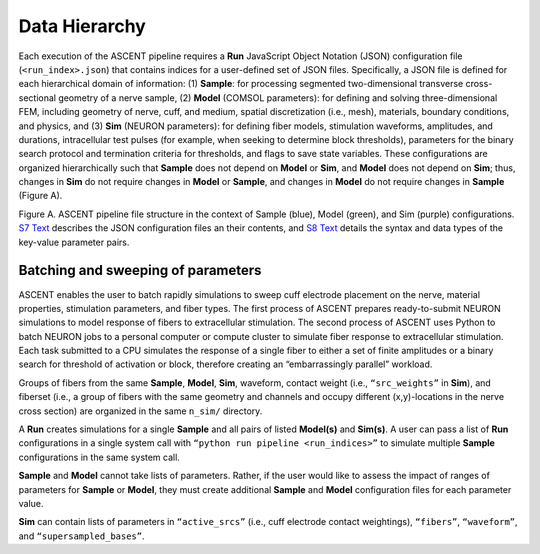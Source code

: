 Data Hierarchy
==============

Each execution of the ASCENT pipeline requires a **Run** JavaScript
Object Notation (JSON) configuration file (``<run_index>.json``) that
contains indices for a user-defined set of JSON files. Specifically, a
JSON file is defined for each hierarchical domain of information: (1)
**Sample**: for processing segmented two-dimensional transverse
cross-sectional geometry of a nerve sample, (2) **Model** (COMSOL
parameters): for defining and solving three-dimensional FEM, including
geometry of nerve, cuff, and medium, spatial discretization (i.e.,
mesh), materials, boundary conditions, and physics, and (3) **Sim**
(NEURON parameters): for defining fiber models, stimulation waveforms,
amplitudes, and durations, intracellular test pulses (for example, when
seeking to determine block thresholds), parameters for the binary search
protocol and termination criteria for thresholds, and flags to save
state variables. These configurations are organized hierarchically such
that **Sample** does not depend on **Model** or **Sim**, and **Model**
does not depend on **Sim**; thus, changes in **Sim** do not require
changes in **Model** or **Sample**, and changes in **Model** do not
require changes in **Sample** (Figure A).

|Inline image|

Figure A. ASCENT pipeline file structure in the context of Sample
(blue), Model (green), and Sim (purple) configurations. `S7
Text <S7-JSON-configuration-files>`__ describes the JSON configuration
files an their contents, and `S8 Text <S8-JSON-file-parameter-guide>`__
details the syntax and data types of the key-value parameter pairs.

Batching and sweeping of parameters
-----------------------------------

ASCENT enables the user to batch rapidly simulations to sweep cuff
electrode placement on the nerve, material properties, stimulation
parameters, and fiber types. The first process of ASCENT prepares
ready-to-submit NEURON simulations to model response of fibers to
extracellular stimulation. The second process of ASCENT uses Python to
batch NEURON jobs to a personal computer or compute cluster to simulate
fiber response to extracellular stimulation. Each task submitted to a
CPU simulates the response of a single fiber to either a set of finite
amplitudes or a binary search for threshold of activation or block,
therefore creating an “embarrassingly parallel” workload.

Groups of fibers from the same **Sample**, **Model**, **Sim**, waveform,
contact weight (i.e., ``“src_weights”`` in **Sim**), and fiberset (i.e.,
a group of fibers with the same geometry and channels and occupy
different (x,y)-locations in the nerve cross section) are organized in
the same ``n_sim/`` directory.

A **Run** creates simulations for a single **Sample** and all pairs of
listed **Model(s)** and **Sim(s)**. A user can pass a list of **Run**
configurations in a single system call with
``“python run pipeline <run_indices>”`` to simulate multiple **Sample**
configurations in the same system call.

**Sample** and **Model** cannot take lists of parameters. Rather, if the
user would like to assess the impact of ranges of parameters for
**Sample** or **Model**, they must create additional **Sample** and
**Model** configuration files for each parameter value.

**Sim** can contain lists of parameters in ``“active_srcs”`` (i.e., cuff
electrode contact weightings), ``“fibers”``, ``“waveform”``, and
``“supersampled_bases”``.

.. |Inline image| image:: uploads/e675a31c0bf2bda687c6d696fa145c0c/Picture15.jpg

